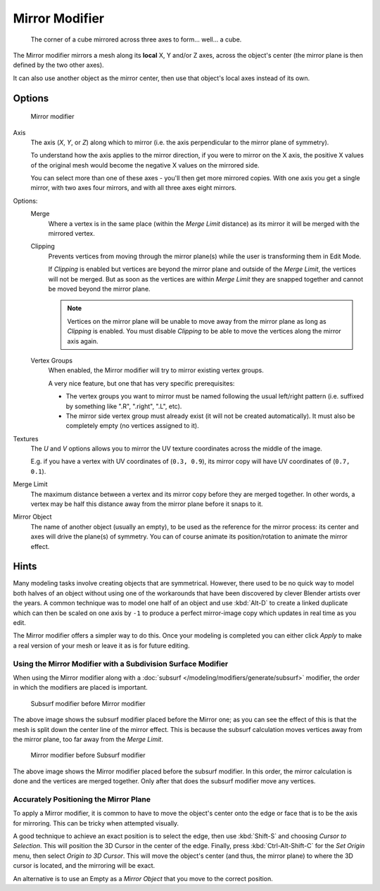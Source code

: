
***************
Mirror Modifier
***************

.. figure:: /images/Modifiers-Mirror-example-Cube.jpg
   :width: 350px

   The corner of a cube mirrored across three axes to form... well... a cube.


The Mirror modifier mirrors a mesh along its **local** X, Y and/or Z axes, across the object's center
(the mirror plane is then defined by the two other axes).

It can also use another object as the mirror center, then use that object's local axes instead of its own.


Options
=======

.. figure:: /images/Modifiers-Mirror.jpg

   Mirror modifier


Axis
   The axis (*X*, *Y*, or *Z*) along which to mirror
   (i.e. the axis perpendicular to the mirror plane of symmetry).

   To understand how the axis applies to the mirror direction, if you were to mirror on the X axis,
   the positive X values of the original mesh would become the negative X values on the mirrored side.

   You can select more than one of these axes - you'll then get more mirrored copies.
   With one axis you get a single mirror, with two axes four mirrors, and with all three axes eight mirrors.

Options:
   Merge
      Where a vertex is in the same place (within the *Merge Limit* distance) as its mirror it will be
      merged with the mirrored vertex.

   Clipping
      Prevents vertices from moving through the mirror plane(s) while the user is transforming them in Edit Mode.

      If *Clipping* is enabled but vertices are beyond the mirror plane and outside of the
      *Merge Limit*, the vertices will not be merged. But as soon as the vertices are within
      *Merge Limit* they are snapped together and cannot be moved beyond the mirror plane.

      .. note::

         Vertices on the mirror plane will be unable to move away from the mirror plane
         as long as *Clipping* is enabled.
         You must disable *Clipping* to be able to move the vertices along the mirror axis again.

   Vertex Groups
      When enabled, the Mirror modifier will try to mirror existing vertex groups.

      A very nice feature, but one that has very specific prerequisites:

      - The vertex groups you want to mirror must be named following the usual left/right pattern
        (i.e. suffixed by something like ".R", ".right", ".L", etc).
      - The mirror side vertex group must already exist (it will not be created automatically).
        It must also be completely empty (no vertices assigned to it).

Textures
   The *U* and *V* options allows you to mirror the UV texture coordinates across the middle
   of the image.

   E.g. if you have a vertex with UV coordinates of (``0.3, 0.9``),
   its mirror copy will have UV coordinates of (``0.7, 0.1``).

Merge Limit
   The maximum distance between a vertex and its mirror copy before they are merged together.
   In other words, a vertex may be half this distance away from the mirror plane before it snaps to it.

Mirror Object
   The name of another object (usually an empty), to be used as the reference for the mirror process:
   its center and axes will drive the plane(s) of symmetry.
   You can of course animate its position/rotation to animate the mirror effect.


Hints
=====

Many modeling tasks involve creating objects that are symmetrical. However, there used to be
no quick way to model both halves of an object without using one of the workarounds that have
been discovered by clever Blender artists over the years. A common technique was to model one
half of an object and use :kbd:`Alt-D` to create a linked duplicate which can then be
scaled on one axis by ``-1`` to produce a perfect mirror-image copy which updates in real time as you edit.

The Mirror modifier offers a simpler way to do this. Once your modeling is completed you can either
click *Apply* to make a real version of your mesh or leave it as is for future editing.


Using the Mirror Modifier with a Subdivision Surface Modifier
-------------------------------------------------------------

When using the Mirror modifier along with a :doc:`subsurf </modeling/modifiers/generate/subsurf>` modifier,
the order in which the modifiers are placed is important.


.. figure:: /images/Modifiers-Mirror-Subsurf2.jpg
   :width: 300px

   Subsurf modifier before Mirror modifier


The above image shows the subsurf modifier placed before the Mirror one; as you
can see the effect of this is that the mesh is split down the center line of the mirror effect.
This is because the subsurf calculation moves vertices away from the mirror plane, too far away from the
*Merge Limit*.


.. figure:: /images/Modifiers-Mirror-Subsurf1.jpg
   :width: 300px

   Mirror modifier before Subsurf modifier


The above image shows the Mirror modifier placed before the subsurf modifier.
In this order, the mirror calculation is done and the vertices are merged together.
Only after that does the subsurf modifier move any vertices.


Accurately Positioning the Mirror Plane
---------------------------------------

To apply a Mirror modifier, it is common to have to move the object's center onto
the edge or face that is to be the axis for mirroring.
This can be tricky when attempted visually.

A good technique to achieve an exact position is
to select the edge, then use :kbd:`Shift-S` and choosing *Cursor to Selection*.
This will position the 3D Cursor in the center of the edge.
Finally, press :kbd:`Ctrl-Alt-Shift-C` for the *Set Origin* menu,
then select *Origin to 3D Cursor*.
This will move the object's center (and thus, the mirror plane) to where the 3D cursor is located,
and the mirroring will be exact.

An alternative is to use an Empty as a *Mirror Object* that you move to the correct
position.
